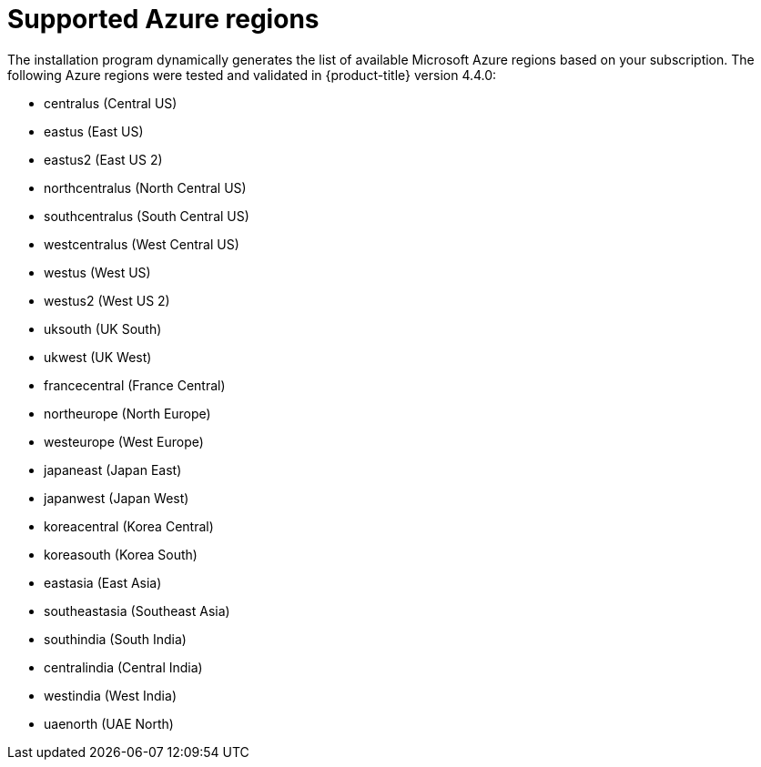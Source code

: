 // Module included in the following assemblies:
//
// * installing/installing_azure/installing-azure-account.adoc
// * installing/installing_azure/installing-azure-user-infra.adoc

[id="installation-azure-regions_{context}"]
= Supported Azure regions

The installation program dynamically generates the list of available Microsoft Azure regions based on your subscription. The following Azure regions were tested and validated in {product-title} version 4.4.0:

* centralus (Central US)
* eastus (East US)
* eastus2 (East US 2)
* northcentralus (North Central US)
* southcentralus (South Central US)
* westcentralus (West Central US)
* westus (West US)
* westus2 (West US 2)
* uksouth (UK South)
* ukwest (UK West)
* francecentral (France Central)
//* francesouth (France South)
* northeurope (North Europe)
* westeurope (West Europe)
* japaneast (Japan East)
* japanwest (Japan West)
* koreacentral (Korea Central)
* koreasouth (Korea South)
* eastasia (East Asia)
* southeastasia (Southeast Asia)
* southindia (South India)
* centralindia (Central India)
* westindia (West India)
//* southafricanorth (South Africa North)
//* southafricawest (South Africa West)
//* uaecentral (UAE Central)
* uaenorth (UAE North)
